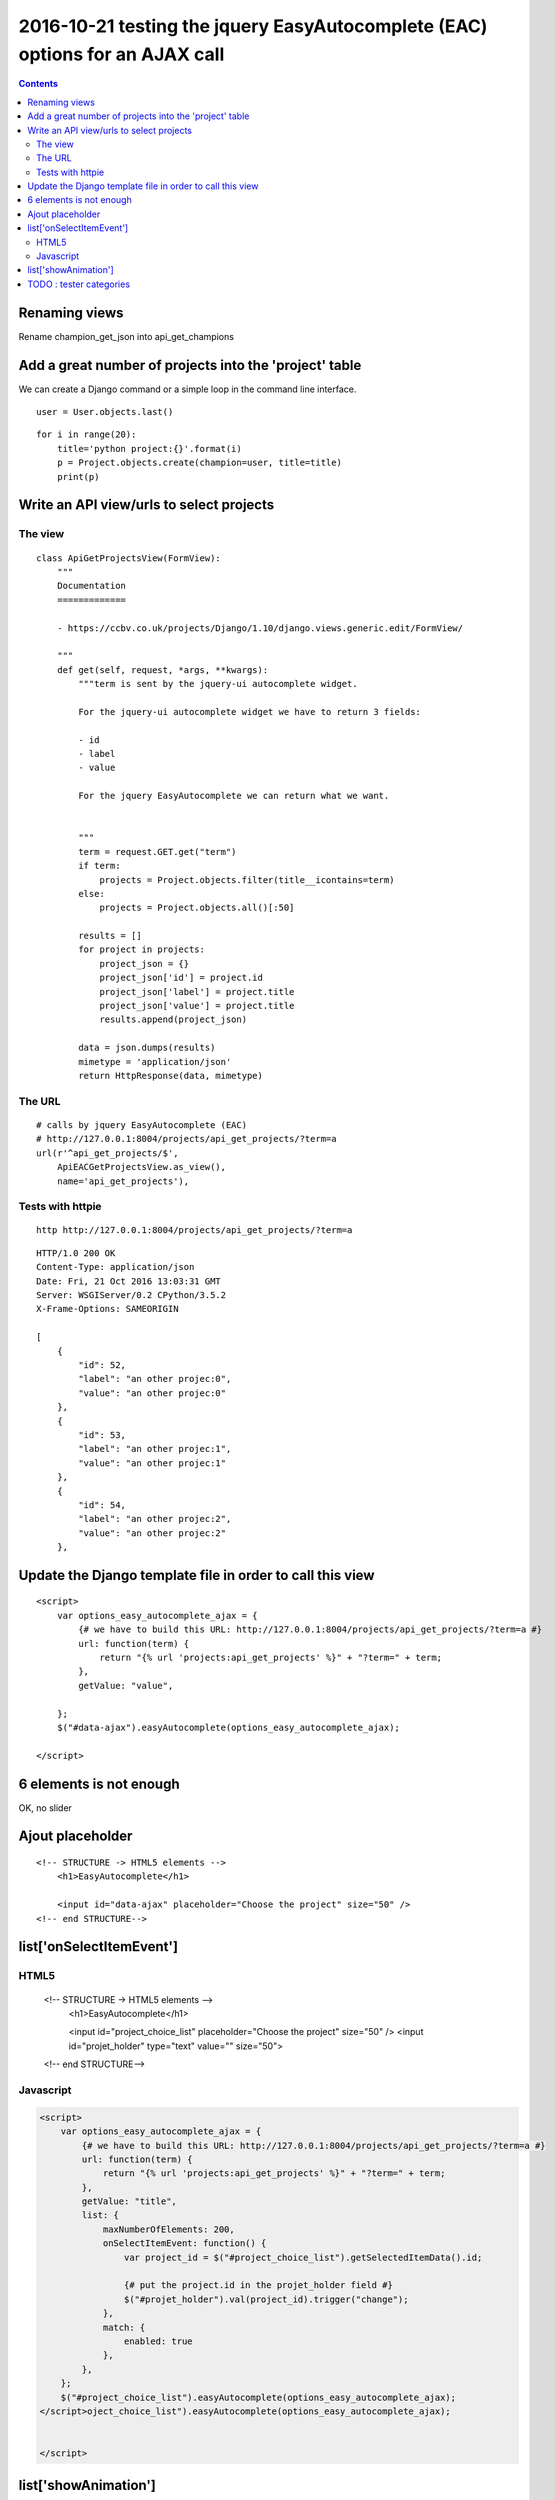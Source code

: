 
.. index::
   pair: placeholder ; HTML5
   

.. _eac_ajax_options:

======================================================================================
2016-10-21 testing the jquery EasyAutocomplete (EAC) options for an AJAX call
======================================================================================

.. contents::
   :depth: 3

Renaming views
==============

Rename champion_get_json into api_get_champions



Add a great number of projects into the 'project' table
========================================================

.. seealso::

   - https://github.com/fcurella/django-fakery
   - http://blog.districtdatalabs.com/a-practical-guide-to-anonymizing-datasets-with-python-faker


We can create a Django command or a simple loop in the command line interface.

::

    user = User.objects.last()

::

    for i in range(20):
        title='python project:{}'.format(i)
        p = Project.objects.create(champion=user, title=title)
        print(p)
       


Write an API view/urls to select projects
==========================================

The view
--------

::

    class ApiGetProjectsView(FormView):
        """
        Documentation
        =============

        - https://ccbv.co.uk/projects/Django/1.10/django.views.generic.edit/FormView/

        """
        def get(self, request, *args, **kwargs):
            """term is sent by the jquery-ui autocomplete widget.

            For the jquery-ui autocomplete widget we have to return 3 fields:

            - id
            - label
            - value

            For the jquery EasyAutocomplete we can return what we want.


            """
            term = request.GET.get("term")
            if term:
                projects = Project.objects.filter(title__icontains=term)
            else:
                projects = Project.objects.all()[:50]

            results = []
            for project in projects:
                project_json = {}
                project_json['id'] = project.id
                project_json['label'] = project.title
                project_json['value'] = project.title 
                results.append(project_json)

            data = json.dumps(results)
            mimetype = 'application/json'
            return HttpResponse(data, mimetype)

The URL
--------

::

    # calls by jquery EasyAutocomplete (EAC)
    # http://127.0.0.1:8004/projects/api_get_projects/?term=a
    url(r'^api_get_projects/$',
        ApiEACGetProjectsView.as_view(),
        name='api_get_projects'),
        
        
Tests with httpie
------------------

::

    http http://127.0.0.1:8004/projects/api_get_projects/?term=a
    
    
::

    HTTP/1.0 200 OK
    Content-Type: application/json
    Date: Fri, 21 Oct 2016 13:03:31 GMT
    Server: WSGIServer/0.2 CPython/3.5.2
    X-Frame-Options: SAMEORIGIN

    [
        {
            "id": 52,
            "label": "an other projec:0",
            "value": "an other projec:0"
        },
        {
            "id": 53,
            "label": "an other projec:1",
            "value": "an other projec:1"
        },
        {
            "id": 54,
            "label": "an other projec:2",
            "value": "an other projec:2"
        },    
          

Update the Django template file in order to call this view
===========================================================

::

    <script>
        var options_easy_autocomplete_ajax = {
            {# we have to build this URL: http://127.0.0.1:8004/projects/api_get_projects/?term=a #}
            url: function(term) {
                return "{% url 'projects:api_get_projects' %}" + "?term=" + term;
            },
            getValue: "value",
                                
        };
        $("#data-ajax").easyAutocomplete(options_easy_autocomplete_ajax);

    </script>


.. figure:: liste_6_elements.png
   :align: center
   
   
6 elements is not enough
=========================

OK, no slider 

.. figure:: no_slider.png
   :align: center
   
   
   
Ajout placeholder
==================

::

    <!-- STRUCTURE -> HTML5 elements -->
        <h1>EasyAutocomplete</h1>

        <input id="data-ajax" placeholder="Choose the project" size="50" />
    <!-- end STRUCTURE-->
    


.. figure:: ajout_placeholder.png
   :align: center
   
   
list['onSelectItemEvent']
===========================

.. seealso:: http://easyautocomplete.com/guide#sec-function-selected-data


HTML5
------

        <!-- STRUCTURE -> HTML5 elements -->
            <h1>EasyAutocomplete</h1>

            <input id="project_choice_list" placeholder="Choose the project" size="50" />
            <input id="projet_holder" type="text" value="" size="50">
        <!-- end STRUCTURE-->


Javascript
-----------


.. code-block:: javascript

    <script>
        var options_easy_autocomplete_ajax = {
            {# we have to build this URL: http://127.0.0.1:8004/projects/api_get_projects/?term=a #}
            url: function(term) {
                return "{% url 'projects:api_get_projects' %}" + "?term=" + term;
            },
            getValue: "title",
            list: {
                maxNumberOfElements: 200,
                onSelectItemEvent: function() {
                    var project_id = $("#project_choice_list").getSelectedItemData().id;

                    {# put the project.id in the projet_holder field #}
                    $("#projet_holder").val(project_id).trigger("change");
                },
                match: {
                    enabled: true
                },
            },
        };
        $("#project_choice_list").easyAutocomplete(options_easy_autocomplete_ajax);
    </script>oject_choice_list").easyAutocomplete(options_easy_autocomplete_ajax);
            
            
    </script>
    

list['showAnimation']
======================



TODO : tester categories
=========================









   
